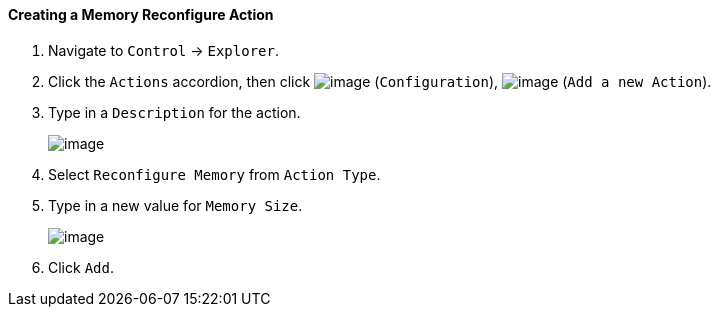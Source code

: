 ==== Creating a Memory Reconfigure Action

. Navigate to `Control` -> `Explorer`.

. Click the `Actions` accordion, then click image:../images/1847.png[image]
(`Configuration`), image:../images/1848.png[image] (`Add a new Action`).

. Type in a `Description` for the action.
+
image:../images/1917.png[image]

. Select `Reconfigure Memory` from `Action Type`.

. Type in a new value for `Memory Size`.
+
image:../images/1918.png[image]

. Click `Add`.
